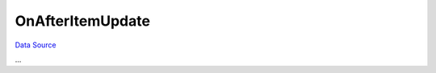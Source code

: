 OnAfterItemUpdate
~~~~~~~~~~~~~~~~~
`Data Source`_

...

.. _Data Source: http://guide.in-portal.org/rus/index.php/EventHandler:OnAfterItemUpdate
